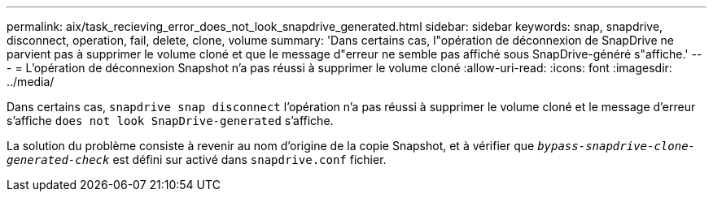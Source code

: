 ---
permalink: aix/task_recieving_error_does_not_look_snapdrive_generated.html 
sidebar: sidebar 
keywords: snap, snapdrive, disconnect, operation, fail, delete, clone, volume 
summary: 'Dans certains cas, l"opération de déconnexion de SnapDrive ne parvient pas à supprimer le volume cloné et que le message d"erreur ne semble pas affiché sous SnapDrive-généré s"affiche.' 
---
= L'opération de déconnexion Snapshot n'a pas réussi à supprimer le volume cloné
:allow-uri-read: 
:icons: font
:imagesdir: ../media/


[role="lead"]
Dans certains cas, `snapdrive snap disconnect` l'opération n'a pas réussi à supprimer le volume cloné et le message d'erreur s'affiche `does not look SnapDrive-generated` s'affiche.

La solution du problème consiste à revenir au nom d'origine de la copie Snapshot, et à vérifier que `_bypass-snapdrive-clone-generated-check_` est défini sur activé dans `snapdrive.conf` fichier.
